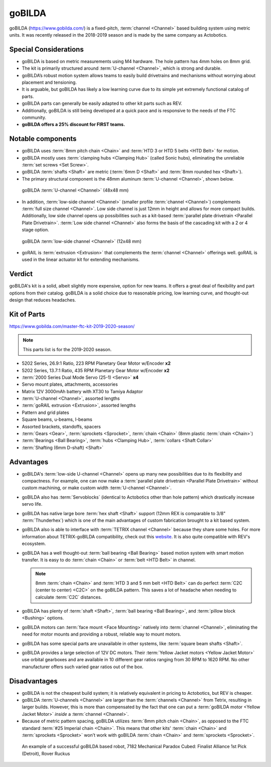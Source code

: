 =======
goBILDA
=======
goBILDA (https://www.gobilda.com/) is a fixed-pitch, :term:`channel <Channel>` based
building system using metric units.
It was recently released in the 2018-2019 season and is made by the same
company as Actobotics.

Special Considerations
======================

* goBILDA is based on metric measurements using M4 hardware.
  The hole pattern has 4mm holes on 8mm grid.
* The kit is primarily structured around :term:`U-channel <Channel>`,
  which is strong and durable.
* goBILDA’s robust motion system allows teams to easily
  build drivetrains and mechanisms without worrying about placement and
  tensioning.
* It is arguable, but goBILDA has likely a low learning curve due to its simple
  yet extremely functional catalog of parts.
* goBILDA parts can generally be easily adapted to other kit parts such as REV.
* Additionally, goBILDA is still being developed at a quick pace and is
  responsive to the needs of the FTC community.
* **goBILDA offers a 25% discount for FIRST teams.**

Notable components
==================

* goBILDA uses :term:`8mm pitch chain <Chain>` and
  :term:`HTD 3 or HTD 5 belts <HTD Belt>` for motion.
* goBILDA mostly uses :term:`clamping hubs <Clamping Hub>` (called Sonic hubs),
  eliminating the unreliable :term:`set screws <Set Screw>`.
* goBILDA :term:`shafts <Shaft>` are metric
  (:term:`6mm D <Shaft>` and :term:`8mm rounded hex <Shaft>`).
* The primary structural component is the 48mm aluminum
  :term:`U-channel <Channel>`, shown below.

.. figure:: images/gobilda/gobilda_channel.jpg
    :alt: goBILDA U-channel

    goBILDA :term:`U-channel <Channel>` (48x48 mm)

* In addition, :term:`low-side channel <Channel>`
  (smaller profile :term:`channel <Channel>`) complements
  :term:`full size channel <Channel>`.
  Low side channel is just 12mm in height and allows for more compact builds.
  Additionally, low side channel opens up possibilities such as a kit-based
  :term:`parallel plate drivetrain <Parallel Plate Drivetrain>`.
  :term:`Low side channel <Channel>` also forms the basis of the cascading kit
  with a 2 or 4 stage option.

.. figure:: images/gobilda/gobilda_low_channel.jpg
    :alt: goBILDA low-side channel

    goBILDA :term:`low-side channel <Channel>` (12x48 mm)

* goRAIL is :term:`extrusion <Extrusion>` that complements the
  :term:`channel <Channel>` offerings well.  goRAIL is used in the
  linear actuator kit for extending mechanisms.

Verdict
=======

goBILDA's kit is a solid, albeit slightly more expensive, option for new teams.
It offers a great deal of flexibility and part options from their catalog.
goBILDA is a solid choice due to reasonable pricing, low learning curve,
and thought-out design that reduces headaches.

Kit of Parts
============
https://www.gobilda.com/master-ftc-kit-2019-2020-season/

.. note:: This parts list is for the 2019-2020 season.

* 5202 Series, 26.9:1 Ratio, 223 RPM Planetary Gear Motor w/Encoder **x2**
* 5202 Series, 13.7:1 Ratio, 435 RPM Planetary Gear Motor w/Encoder **x2**
* :term:`2000 Series Dual Mode Servo (25-1) <Servo>` **x4**
* Servo mount plates, attachments, accessories
* Matrix 12V 3000mAh battery with XT30 to Tamiya Adaptor
* :term:`U-channel <Channel>`, assorted lengths
* :term:`goRAIL extrusion <Extrusion>`, assorted lengths
* Pattern and grid plates
* Square beams, u-beams, l-beams
* Assorted brackets, standoffs, spacers
* :term:`Gears <Gear>`, :term:`sprockets <Sprocket>`, :term:`chain <Chain>`
  (8mm plastic :term:`chain <Chain>`)
* :term:`Bearings <Ball Bearing>`, :term:`hubs <Clamping Hub>`,
  :term:`collars <Shaft Collar>`
* :term:`Shafting (6mm D-shaft) <Shaft>`

Advantages
==========
* goBILDA's :term:`low-side U-channel <Channel>` opens up many new
  possibilities due to its flexibility and compactness.  For example,
  one can now make a :term:`parallel plate drivetrain <Parallel Plate
  Drivetrain>` without custom machining, or make custom width
  :term:`U-channel <Channel>`.
* goBILDA also has :term:`Servoblocks`
  (identical to Actobotics other than hole pattern) which drastically increase
  servo life.
* goBILDA has native large bore :term:`hex shaft <Shaft>` support
  (12mm REX is comparable to 3/8" :term:`Thunderhex`) which is one of the main
  advantages of custom fabrication brought to a kit based system.
* goBILDA also is able to interface with :term:`TETRIX channel <Channel>`
  because they share some holes.
  For more information about TETRIX-goBILDA compatibility,
  check out this `website <https://gobildatetrix.blogspot.com/>`_.
  It is also quite compatible with REV's ecosystem.
* goBILDA has a well thought-out :term:`ball bearing <Ball Bearing>`
  based motion system with smart motion transfer.  It is easy to do
  :term:`chain <Chain>` or :term:`belt <HTD Belt>` in channel.

  .. note::
    8mm :term:`chain <Chain>` and :term:`HTD 3 and 5 mm belt <HTD Belt>` can do perfect
    :term:`C2C (center to center) <C2C>` on the goBILDA pattern.
    This saves a lot of headache when needing to calculate
    :term:`C2C` distances.
* goBILDA has plenty of :term:`shaft <Shaft>`, :term:`ball bearing
  <Ball Bearing>`, and :term:`pillow block <Bushing>` options.
* goBILDA motors can :term:`face mount <Face Mounting>` natively into
  :term:`channel <Channel>`,
  eliminating the need for motor mounts and providing a robust, reliable way to
  mount motors.
* goBILDA has some special parts are unavailable in other systems,
  like :term:`square beam shafts <Shaft>`.
* goBILDA provides a large selection of 12V DC motors.
  Their :term:`Yellow Jacket motors <Yellow Jacket Motor>` use orbital
  gearboxes and are available in 10 different gear ratios
  ranging from 30 RPM to 1620 RPM.
  No other manufacturer offers such varied gear ratios out of the box.

Disadvantages
=============
* goBILDA is not the cheapest build system;
  it is relatively equivalent in pricing to Actobotics, but REV is cheaper.
* goBILDA :term:`U-channels <Channel>` are larger than the
  :term:`channels <Channel>` from Tetrix, resulting in larger builds.
  However, this is more than compensated by the fact that one
  can put a :term:`goBILDA motor <Yellow Jacket Motor>`
  *inside* a :term:`channel <Channel>`.
* Because of metric pattern spacing, goBILDA utilizes :term:`8mm pitch
  chain <Chain>`, as opposed to the FTC standard :term:`#25 Imperial
  chain <Chain>`.  This means that other kits' :term:`chain <Chain>` and
  :term:`sprockets <Sprocket>` won’t work with goBILDA :term:`chain
  <Chain>` and :term:`sprockets <Sprocket>`.

.. image:: images/gobilda/7182-rr2-hanging.png
    :alt: 7182 Mechanical Paradox Cubed's Rover Ruckus robot hanging on the lander

.. figure:: images/gobilda/7182-rr2-field.jpg
    :alt: 7182 Mechanical Paradox Cubed's Rover Ruckus robot hanging on the field

    An example of a successful goBILDA based robot, 7182 Mechanical Paradox
    Cubed: Finalist Alliance 1st Pick (Detroit), Rover Ruckus

